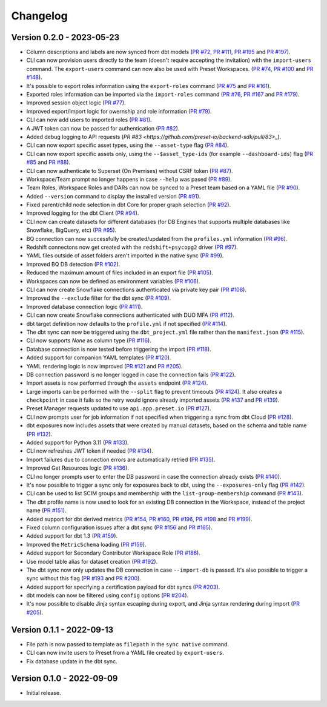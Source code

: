 =========
Changelog
=========

Version 0.2.0 - 2023-05-23
==========================

- Column descriptions and labels are now synced from dbt models (`PR #72 <https://github.com/preset-io/backend-sdk/pull/72>`_, `PR #111 <https://github.com/preset-io/backend-sdk/pull/111>`_, `PR #195 <https://github.com/preset-io/backend-sdk/pull/195>`_ and `PR #197 <https://github.com/preset-io/backend-sdk/pull/197>`_).
- CLI can now provision users directly to the team (doesn't require accepting the invitation) with the ``import-users`` command. The ``export-users`` command can now also be used with Preset Workspaces.  (`PR #74 <https://github.com/preset-io/backend-sdk/pull/74>`_, `PR #100 <https://github.com/preset-io/backend-sdk/pull/100>`_ and `PR #148 <https://github.com/preset-io/backend-sdk/pull/148>`_).
- It's possible to export roles information using the ``export-roles`` command (`PR #75 <https://github.com/preset-io/backend-sdk/pull/75>`_ and `PR #161 <https://github.com/preset-io/backend-sdk/pull/161>`_). 
- Exported roles information can be imported via the ``import-roles`` command (`PR #76 <https://github.com/preset-io/backend-sdk/pull/76>`_, `PR #167 <https://github.com/preset-io/backend-sdk/pull/167>`_ and `PR #179 <https://github.com/preset-io/backend-sdk/pull/179>`_).
- Improved session object logic (`PR #77 <https://github.com/preset-io/backend-sdk/pull/77>`_). 
- Improved export/import logic for owernship and role information (`PR #79 <https://github.com/preset-io/backend-sdk/pull/79>`_).
- CLI can now add users to imported roles (`PR #81 <https://github.com/preset-io/backend-sdk/pull/81>`_).
- A JWT token can now be passed for authentication (`PR #82 <https://github.com/preset-io/backend-sdk/pull/82>`_).
- Added debug logging to API requests (`PR #83 <https://github.com/preset-io/backend-sdk/pull/83>_`).
- CLI can now export specific asset types, using the ``--asset-type`` flag (`PR #84 <https://github.com/preset-io/backend-sdk/pull/84>`_).
- CLI can now export specific assets only, using the ``--$asset_type-ids`` (for example ``--dashboard-ids``) flag (`PR #85 <https://github.com/preset-io/backend-sdk/pull/85>`_ and `PR #88 <https://github.com/preset-io/backend-sdk/pull/88>`_).
- CLI can now authenticate to Superset (On Premises) without CSRF token (`PR #87 <https://github.com/preset-io/backend-sdk/pull/87>`_).
- Workspace/Team prompt no longer happens in case ``--help`` was pased (`PR #89 <https://github.com/preset-io/backend-sdk/pull/89>`_).
- Team Roles, Workspace Roles and DARs can now be synced to a Preset team based on a YAML file (`PR #90 <https://github.com/preset-io/backend-sdk/pull/90>`_).
- Added ``--version`` command to display the installed version (`PR #91 <https://github.com/preset-io/backend-sdk/pull/91>`_).
- Fixed parent/child node selection in dbt Core for proper graph selection (`PR #92 <https://github.com/preset-io/backend-sdk/pull/92>`_).
- Improved logging for the dbt Client (`PR #94 <https://github.com/preset-io/backend-sdk/pull/94>`_).
- CLI now can create datasets for different databases (for DB Engines that supports multiple databases like Snowflake, BigQuery, etc) (`PR #95 <https://github.com/preset-io/backend-sdk/pull/95>`_).
- BQ connection can now successfully be created/updated from the ``profiles.yml`` information (`PR #96 <https://github.com/preset-io/backend-sdk/pull/96>`_).
- Redshift connectons now get created with the ``redshift+psycopg2`` driver (`PR #97 <https://github.com/preset-io/backend-sdk/pull/97>`_).
- YAML files outside of asset folders aren't imported in the native sync (`PR #99 <https://github.com/preset-io/backend-sdk/pull/99>`_).
- Improved BQ DB detection (`PR #102 <https://github.com/preset-io/backend-sdk/pull/102>`_).
- Reduced the maximum amount of files included in an export file (`PR #105 <https://github.com/preset-io/backend-sdk/pull/105>`_).
- Workspaces can now be defined as environment variables (`PR #106 <https://github.com/preset-io/backend-sdk/pull/106>`_).
- CLI can now create Snowflake connections authenticated via private key pair (`PR #108 <https://github.com/preset-io/backend-sdk/pull/108>`_).
- Improved the ``--exclude`` filter for the dbt sync (`PR #109 <https://github.com/preset-io/backend-sdk/pull/109>`_).
- Improved database connection logic (`PR #111 <https://github.com/preset-io/backend-sdk/pull/111>`_).
- CLI can now create Snowflake connections authenticated with DUO MFA (`PR #112 <https://github.com/preset-io/backend-sdk/pull/112>`_).
- dbt target definition now defaults to the ``profile.yml`` if not specified (`PR #114 <https://github.com/preset-io/backend-sdk/pull/114>`_).
- The dbt sync can now be triggered using the ``dbt_project.yml`` file rather than the ``manifest.json`` (`PR #115 <https://github.com/preset-io/backend-sdk/pull/115>`_).
- CLI now supports `None` as column type (`PR #116 <https://github.com/preset-io/backend-sdk/pull/116>`_).
- Database connection is now tested before triggering the import (`PR #118 <https://github.com/preset-io/backend-sdk/pull/118>`_).
- Added support for companion YAML templates (`PR #120 <https://github.com/preset-io/backend-sdk/pull/120>`_).
- YAML rendering logic is now improved (`PR #121 <https://github.com/preset-io/backend-sdk/pull/121>`_ and `PR #205 <https://github.com/preset-io/backend-sdk/pull/205>`_).
- DB connection password is no longer logged in case the connection fails (`PR #122 <https://github.com/preset-io/backend-sdk/pull/122>`_).
- Import assets is now performed through the ``assets`` endpoint (`PR #124 <https://github.com/preset-io/backend-sdk/pull/124>`_).
- Large imports can be performed with the ``--split`` flag to prevent timeouts (`PR #124 <https://github.com/preset-io/backend-sdk/pull/124>`_). It also creates a ``checkpoint`` in case it fails so the retry would ignore already imported assets (`PR #137 <https://github.com/preset-io/backend-sdk/pull/137>`_ and `PR #139 <https://github.com/preset-io/backend-sdk/pull/139>`_).
- Preset Manager requests updated to use ``api.app.preset.io`` (`PR #127 <https://github.com/preset-io/backend-sdk/pull/127>`_).
- CLI now prompts user for job information if not specified when triggering a sync from dbt Cloud (`PR #128 <https://github.com/preset-io/backend-sdk/pull/128>`_).
- dbt exposures now includes assets that were created by manual datasets, based on the schema and table name (`PR #132 <https://github.com/preset-io/backend-sdk/pull/132>`_).
- Added support for Python 3.11 (`PR #133 <https://github.com/preset-io/backend-sdk/pull/133>`_).
- CLI now refreshes JWT token if needed (`PR #134 <https://github.com/preset-io/backend-sdk/pull/134>`_).
- Import failures due to connection errors are automatically retried (`PR #135 <https://github.com/preset-io/backend-sdk/pull/135>`_).
- Improved Get Resources logic (`PR #136 <https://github.com/preset-io/backend-sdk/pull/136>`_).
- CLI no longer prompts user to enter the DB password in case the connection already exists (`PR #140 <https://github.com/preset-io/backend-sdk/pull/140>`_).
- It's now possible to trigger a sync only for exposures back to dbt, using the ``--exposures-only`` flag (`PR #142 <https://github.com/preset-io/backend-sdk/pull/142>`_).
- CLI can be used to list SCIM groups and membership with the ``list-group-membership`` command (`PR #143 <https://github.com/preset-io/backend-sdk/pull/143>`_).
- The dbt profile name is now used to look for an existing DB connection in the Workspace, instead of the project name (`PR #151 <https://github.com/preset-io/backend-sdk/pull/151>`_).
- Added support for dbt derived metrics (`PR #154 <https://github.com/preset-io/backend-sdk/pull/154>`_, `PR #160 <https://github.com/preset-io/backend-sdk/pull/160>`_, `PR #196 <https://github.com/preset-io/backend-sdk/pull/196>`_, `PR #198 <https://github.com/preset-io/backend-sdk/pull/198>`_ and `PR #199 <https://github.com/preset-io/backend-sdk/pull/199>`_).
- Fixed column configuration issues after a dbt sync (`PR #156 <https://github.com/preset-io/backend-sdk/pull/156>`_ and `PR #165 <https://github.com/preset-io/backend-sdk/pull/165>`_).
- Added support for dbt 1.3 (`PR #159 <https://github.com/preset-io/backend-sdk/pull/159>`_).
- Improved the ``MetricSchema`` loading (`PR #159 <https://github.com/preset-io/backend-sdk/pull/159>`_).
- Added support for Secondary Contributor Workspace Role (`PR #186 <https://github.com/preset-io/backend-sdk/pull/186>`_).
- Use model table alias for dataset creation (`PR #192 <https://github.com/preset-io/backend-sdk/pull/192>`_).
- The dbt sync now only updates the DB connection in case ``--import-db`` is passed. It's also possible to trigger a sync without this flag (`PR #193 <https://github.com/preset-io/backend-sdk/pull/193>`_ and `PR #200 <https://github.com/preset-io/backend-sdk/pull/200>`_).
- Added support for specifying a certification payload for dbt syncs (`PR #203 <https://github.com/preset-io/backend-sdk/pull/203>`_).
- dbt models can now be filtered using ``config`` options (`PR #204 <https://github.com/preset-io/backend-sdk/pull/204>`_).
- It's now possible to disable Jinja syntax escaping during export, and Jinja syntax rendering during import (`PR #205 <https://github.com/preset-io/backend-sdk/pull/205>`_).

Version 0.1.1 - 2022-09-13
==========================

- File path is now passed to template as ``filepath`` in the ``sync native`` command.
- CLI can now invite users to Preset from a YAML file created by ``export-users``.
- Fix database update in the dbt sync.

Version 0.1.0 - 2022-09-09
==========================

- Initial release.
